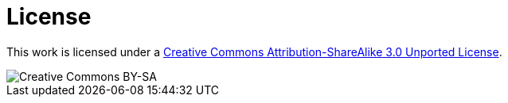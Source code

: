 //////////////////////////////////////////

  This documentation is licensed under a
  Creative Commons Attribution-ShareAlike 3.0 Unported License.
  https://creativecommons.org/licenses/by-sa/3.0/deed.en

//////////////////////////////////////////

= License

This work is licensed under a http://creativecommons.org/licenses/by-sa/3.0/deed.en[Creative Commons Attribution-ShareAlike 3.0 Unported License].

image::http://i.creativecommons.org/l/by-sa/3.0/88x31.png[Creative Commons BY-SA]

